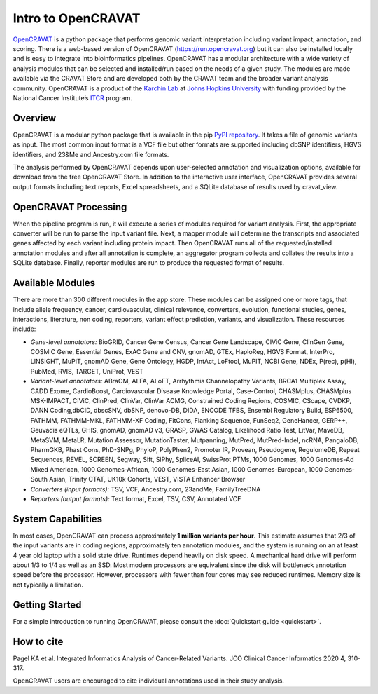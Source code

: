 ===================
Intro to OpenCRAVAT
===================

`OpenCRAVAT <https://opencravat.org/>`__ is a python package that
performs genomic variant interpretation including variant impact,
annotation, and scoring. There is a web-based version of OpenCRAVAT
(https://run.opencravat.org) but it can also be installed locally and is
easy to integrate into bioinformatics pipelines. OpenCRAVAT has a
modular architecture with a wide variety of analysis modules that can be
selected and installed/run based on the needs of a given study. The
modules are made available via the CRAVAT Store and are developed both
by the CRAVAT team and the broader variant analysis community.
OpenCRAVAT is a product of the `Karchin Lab <http://karchinlab.org/>`__
at `Johns Hopkins University <https://www.jhu.edu/>`__ with funding
provided by the National Cancer Institute’s
`ITCR <https://itcr.cancer.gov/>`__ program.

Overview
--------

OpenCRAVAT is a modular python package that is available in the pip
`PyPI repository <https://pypi.org/project/open-cravat/>`__. It takes a
file of genomic variants as input. The most common input format is a VCF
file but other formats are supported including dbSNP identifiers, HGVS identifiers, and 23&Me
and Ancestry.com file formats.

The analysis performed by OpenCRAVAT depends upon user-selected
annotation and visualization options, available for download from the
free OpenCRAVAT Store. In addition to the interactive user interface,
OpenCRAVAT provides several output formats including text reports, Excel
spreadsheets, and a SQLite database of results used by cravat_view.

OpenCRAVAT Processing
---------------------

When the pipeline program is run, it will execute a series of modules
required for variant analysis. First, the appropriate converter will be
run to parse the input variant file. Next, a mapper module will
determine the transcripts and associated genes affected by each variant
including protein impact. Then OpenCRAVAT runs all of the
requested/installed annotation modules and after all annotation is
complete, an aggregator program collects and collates the results into a
SQLite database. Finally, reporter modules are run to produce the
requested format of results.

Available Modules
-----------------
There are more than 300 different modules in the app store. These modules can be assigned one or more tags, that include allele frequency, cancer, cardiovascular, clinical relevance, converters, evolution, functional studies, genes, interactions, literature, non coding, reporters, variant effect prediction, variants, and visualization. These resources include: 

-  *Gene-level annotators:* BioGRID, Cancer Gene Census, Cancer Gene
   Landscape, CIViC Gene, ClinGen Gene, COSMIC Gene, Essential Genes,
   ExAC Gene and CNV, gnomAD, GTEx, HaploReg, HGVS Format, InterPro,
   LINSIGHT, MuPIT, gnomAD Gene, Gene Ontology, HGDP, IntAct, LoFtool,
   MuPIT, NCBI Gene, NDEx, P(rec), p(HI), PubMed, RVIS, TARGET, UniProt,
   VEST
-  *Variant-level annotators:* ABraOM, ALFA, ALoFT, Arrhythmia Channelopathy
   Variants, BRCA1 Multiplex Assay, CADD Exome, CardioBoost,
   Cardiovascular Disease Knowledge Portal, Case-Control, CHASMplus, CHASMplus
   MSK-IMPACT, CIViC, ClinPred, ClinVar, ClinVar ACMG, Constrained Coding Regions, COSMIC, CScape, CVDKP, DANN Coding,dbCID,
   dbscSNV, dbSNP, denovo-DB, DIDA, ENCODE TFBS, Ensembl Regulatory Build,
   ESP6500, FATHMM, FATHMM-MKL, FATHMM-XF Coding, FitCons, Flanking
   Sequence, FunSeq2, GeneHancer, GERP++, Geuvadis eQTLs, GHIS, gnomAD, gnomAD
   v3, GRASP, GWAS Catalog, Likelihood Ratio Test, LitVar, MaveDB,
   MetaSVM, MetaLR, Mutation Assessor, MutationTaster, Mutpanning, MutPred, MutPred-Indel, ncRNA, PangaloDB,
   PharmGKB, Phast Cons, PhD-SNPg, PhyloP, PolyPhen2, Promoter IR, Provean, 
   Pseudogene, RegulomeDB, Repeat Sequences, REVEL, SCREEN, Segway, Sift, SiPhy, SpliceAI, 
   SwissProt PTMs, 1000 Genomes, 1000 Genomes-Ad Mixed American, 1000
   Genomes-African, 1000 Genomes-East Asian, 1000 Genomes-European, 1000
   Genomes-South Asian, Trinity CTAT, UK10k Cohorts, VEST, VISTA
   Enhancer Browser
-  *Converters (input formats):* TSV, VCF, Ancestry.com, 23andMe,
   FamilyTreeDNA
-  *Reporters (output formats):* Text format, Excel, TSV, CSV, Annotated
   VCF

System Capabilities
-------------------

In most cases, OpenCRAVAT can process approximately **1 million variants
per hour**. This estimate assumes that 2/3 of the input variants are in
coding regions, approximately ten annotation modules, and the system is
running on an at least 4 year old laptop with a solid state drive.
Runtimes depend heavily on disk speed. A mechanical hard drive will
perform about 1/3 to 1/4 as well as an SSD. Most modern processors are
equivalent since the disk will bottleneck annotation speed before the
processor. However, processors with fewer than four cores may see
reduced runtimes. Memory size is not typically a limitation.

Getting Started
---------------

For a simple introduction to running OpenCRAVAT, please consult the
:doc:`Quickstart guide <quickstart>`.

How to cite
-----------

Pagel KA et al. Integrated Informatics Analysis of Cancer-Related
Variants. JCO Clinical Cancer Informatics 2020 4, 310-317.

OpenCRAVAT users are encouraged to cite individual annotations used in
their study analysis.

